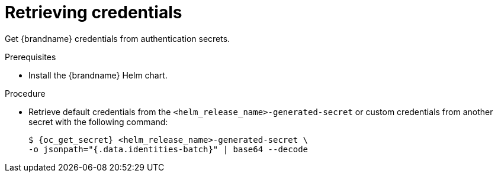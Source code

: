 [id='retrieving-credentials_{context}']
= Retrieving credentials

[role="_abstract"]
Get {brandname} credentials from authentication secrets.

.Prerequisites

* Install the {brandname} Helm chart.
ifdef::community[]
* Have a `kubectl` or `oc` client.
endif::community[]
ifdef::downstream[]
* Have an `oc` client.
endif::downstream[]

.Procedure

* Retrieve default credentials from the `<helm_release_name>-generated-secret` or custom credentials from another secret with the following command:
+
[source,options="nowrap",subs=attributes+]
----
$ {oc_get_secret} <helm_release_name>-generated-secret \
-o jsonpath="{.data.identities-batch}" | base64 --decode
----
